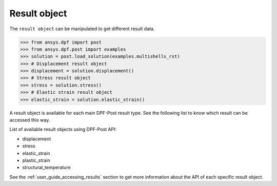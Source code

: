 .. _ref_api_result_object:

*************
Result object
*************

The ``result object`` can be manipulated to get different result data.

.. code:: python

    >>> from ansys.dpf import post
    >>> from ansys.dpf.post import examples
    >>> solution = post.load_solution(examples.multishells_rst)
    >>> # Displacement result object
    >>> displacement = solution.displacement()
    >>> # Stress result object
    >>> stress = solution.stress()
    >>> # Elastic strain result object
    >>> elastic_strain = solution.elastic_strain()

A result object is available for each main DPF-Post result type. 
See the following list to know which result can be accessed this way. 

List of available result objects using DPF-Post API:

* displacement
* stress
* elastic_strain
* plastic_strain
* structural_temperature

See the :ref:`user_guide_accessing_results` section to get more information 
about the API of each specific result object. 